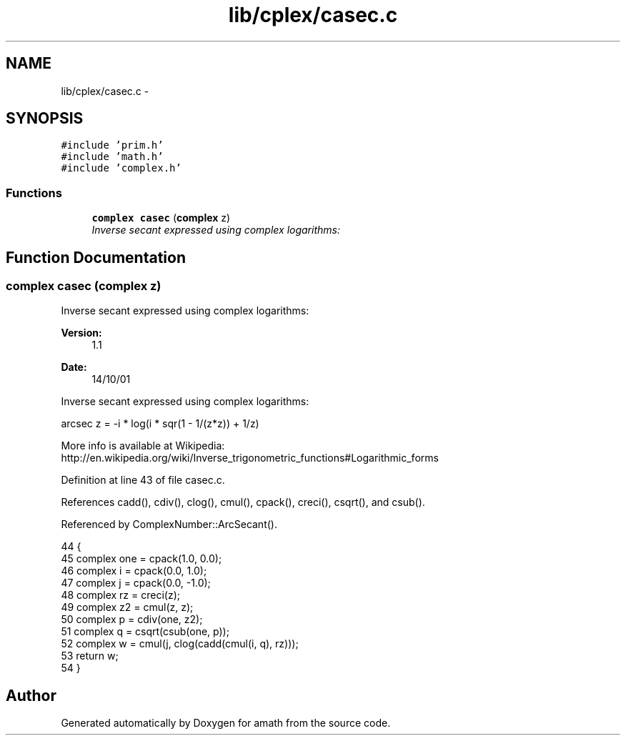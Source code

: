 .TH "lib/cplex/casec.c" 3 "Sat Jan 21 2017" "Version 1.6.1" "amath" \" -*- nroff -*-
.ad l
.nh
.SH NAME
lib/cplex/casec.c \- 
.SH SYNOPSIS
.br
.PP
\fC#include 'prim\&.h'\fP
.br
\fC#include 'math\&.h'\fP
.br
\fC#include 'complex\&.h'\fP
.br

.SS "Functions"

.in +1c
.ti -1c
.RI "\fBcomplex\fP \fBcasec\fP (\fBcomplex\fP z)"
.br
.RI "\fIInverse secant expressed using complex logarithms: \fP"
.in -1c
.SH "Function Documentation"
.PP 
.SS "\fBcomplex\fP casec (\fBcomplex\fP z)"

.PP
Inverse secant expressed using complex logarithms: 
.PP
\fBVersion:\fP
.RS 4
1\&.1 
.RE
.PP
\fBDate:\fP
.RS 4
14/10/01
.RE
.PP
Inverse secant expressed using complex logarithms: 
.PP
.nf

arcsec z = -i * log(i * sqr(1 - 1/(z*z)) + 1/z)
.fi
.PP
 More info is available at Wikipedia: 
.br
 http://en.wikipedia.org/wiki/Inverse_trigonometric_functions#Logarithmic_forms 
.PP
Definition at line 43 of file casec\&.c\&.
.PP
References cadd(), cdiv(), clog(), cmul(), cpack(), creci(), csqrt(), and csub()\&.
.PP
Referenced by ComplexNumber::ArcSecant()\&.
.PP
.nf
44 {
45     complex one = cpack(1\&.0, 0\&.0);
46     complex i = cpack(0\&.0, 1\&.0);
47     complex j = cpack(0\&.0, -1\&.0);
48     complex rz = creci(z);
49     complex z2 = cmul(z, z);
50     complex p = cdiv(one, z2);
51     complex q = csqrt(csub(one, p));
52     complex w = cmul(j, clog(cadd(cmul(i, q), rz)));
53     return w;
54 }
.fi
.SH "Author"
.PP 
Generated automatically by Doxygen for amath from the source code\&.
